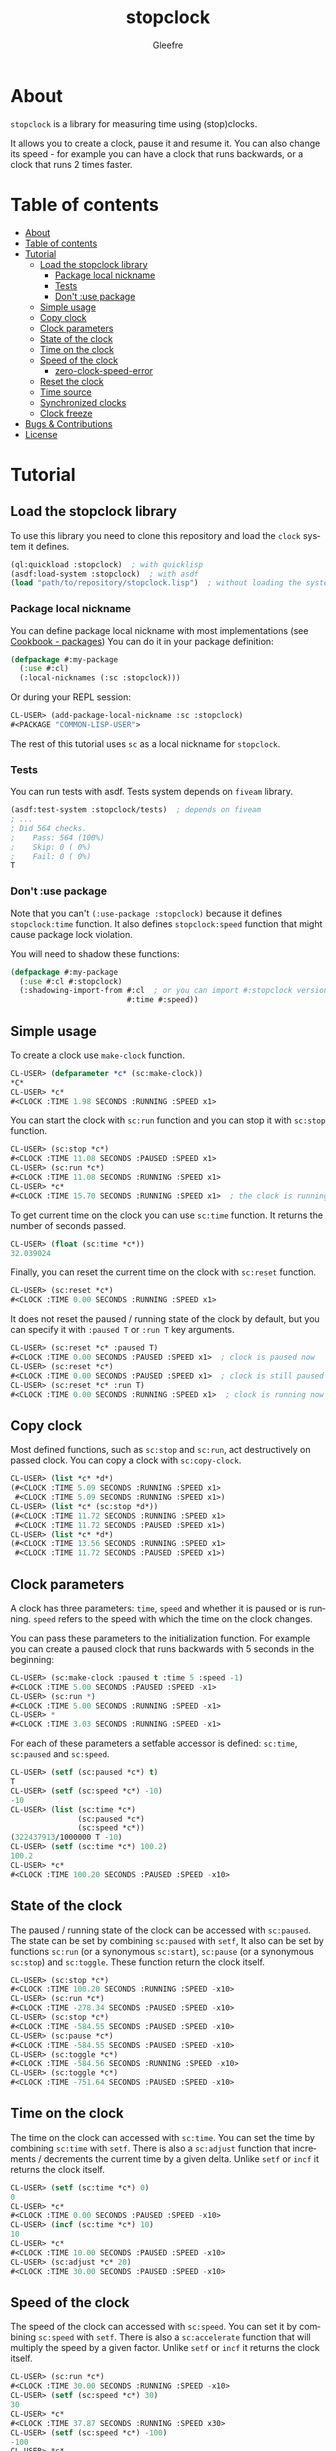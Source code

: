 #+title: stopclock
#+author: Gleefre
#+email: varedif.a.s@gmail.com

#+language: en
#+options: toc:nil

* About
=stopclock= is a library for measuring time using (stop)clocks.

It allows you to create a clock, pause it and resume it.
You can also change its speed - for example you can have
a clock that runs backwards, or a clock that runs 2 times faster.
* Table of contents
- [[#about][About]]
- [[#table-of-contents][Table of contents]]
- [[#tutorial][Tutorial]]
  - [[#load-the-stopclock-library][Load the stopclock library]]
    - [[#package-local-nickname][Package local nickname]]
    - [[#tests][Tests]]
    - [[#dont-use-package][Don't :use package]]
  - [[#simple-usage][Simple usage]]
  - [[#copy-clock][Copy clock]]
  - [[#clock-parameters][Clock parameters]]
  - [[#state-of-the-clock][State of the clock]]
  - [[#time-on-the-clock][Time on the clock]]
  - [[#speed-of-the-clock][Speed of the clock]]
    - [[#zero-clock-speed-error][zero-clock-speed-error]]
  - [[#reset-the-clock][Reset the clock]]
  - [[#time-source][Time source]]
  - [[#synchronized-clocks][Synchronized clocks]]
  - [[#clock-freeze][Clock freeze]]
- [[#bugs--contributions][Bugs & Contributions]]
- [[#license][License]]
* Tutorial
** Load the stopclock library
   To use this library you need to clone this repository and load the ~clock~ system it defines.
   #+BEGIN_SRC lisp
   (ql:quickload :stopclock)  ; with quicklisp
   (asdf:load-system :stopclock)  ; with asdf
   (load "path/to/repository/stopclock.lisp")  ; without loading the system
   #+END_SRC
*** Package local nickname
    You can define package local nickname with most implementations (see [[https://lispcookbook.github.io/cl-cookbook/packages.html#package-local-nicknames-pln][Cookbook - packages]])
    You can do it in your package definition:
    #+BEGIN_SRC lisp
    (defpackage #:my-package
      (:use #:cl)
      (:local-nicknames (:sc :stopclock)))
    #+END_SRC
    Or during your REPL session:
    #+BEGIN_SRC lisp
    CL-USER> (add-package-local-nickname :sc :stopclock)
    #<PACKAGE "COMMON-LISP-USER">
    #+END_SRC
    The rest of this tutorial uses ~sc~ as a local nickname for ~stopclock~.
*** Tests
    You can run tests with asdf. Tests system depends on ~fiveam~ library.
    #+BEGIN_SRC lisp
    (asdf:test-system :stopclock/tests)  ; depends on fiveam
    ; ...
    ; Did 564 checks.
    ;    Pass: 564 (100%)
    ;    Skip: 0 ( 0%)
    ;    Fail: 0 ( 0%)
    T
    #+END_SRC
*** Don't :use package
    Note that you can't ~(:use-package :stopclock)~ because it defines ~stopclock:time~ function.
    It also defines ~stopclock:speed~ function that might cause package lock violation.

    You will need to shadow these functions:
    #+BEGIN_SRC lisp
    (defpackage #:my-package
      (:use #:cl #:stopclock)
      (:shadowing-import-from #:cl  ; or you can import #:stopclock version instead.
                              #:time #:speed))
    #+END_SRC
** Simple usage
   To create a clock use ~make-clock~ function.
   #+BEGIN_SRC lisp
   CL-USER> (defparameter *c* (sc:make-clock))
   *C*
   CL-USER> *c*
   #<CLOCK :TIME 1.98 SECONDS :RUNNING :SPEED x1>
   #+END_SRC
   You can start the clock with ~sc:run~ function and you can stop it with ~sc:stop~ function.
   #+BEGIN_SRC lisp
   CL-USER> (sc:stop *c*)
   #<CLOCK :TIME 11.08 SECONDS :PAUSED :SPEED x1>
   CL-USER> (sc:run *c*)
   #<CLOCK :TIME 11.08 SECONDS :RUNNING :SPEED x1>
   CL-USER> *c*
   #<CLOCK :TIME 15.70 SECONDS :RUNNING :SPEED x1>  ; the clock is running
   #+END_SRC
   To get current time on the clock you can use ~sc:time~ function.
   It returns the number of seconds passed.
   #+BEGIN_SRC lisp
   CL-USER> (float (sc:time *c*))
   32.039024
   #+END_SRC
   Finally, you can reset the current time on the clock with ~sc:reset~ function.
   #+BEGIN_SRC lisp
   CL-USER> (sc:reset *c*)
   #<CLOCK :TIME 0.00 SECONDS :RUNNING :SPEED x1>
   #+END_SRC
   It does not reset the paused / running state of the clock by default, but you can
   specify it with ~:paused T~ or ~:run T~ key arguments.
   #+BEGIN_SRC lisp
   CL-USER> (sc:reset *c* :paused T)
   #<CLOCK :TIME 0.00 SECONDS :PAUSED :SPEED x1>  ; clock is paused now
   CL-USER> (sc:reset *c*)
   #<CLOCK :TIME 0.00 SECONDS :PAUSED :SPEED x1>  ; clock is still paused
   CL-USER> (sc:reset *c* :run T)
   #<CLOCK :TIME 0.00 SECONDS :RUNNING :SPEED x1>  ; clock is running now
   #+END_SRC
** Copy clock
   Most defined functions, such as ~sc:stop~ and ~sc:run~, act destructively on passed clock.
   You can copy a clock with ~sc:copy-clock~.
   #+BEGIN_SRC lisp
   CL-USER> (list *c* *d*)
   (#<CLOCK :TIME 5.09 SECONDS :RUNNING :SPEED x1>
    #<CLOCK :TIME 5.09 SECONDS :RUNNING :SPEED x1>)
   CL-USER> (list *c* (sc:stop *d*))
   (#<CLOCK :TIME 11.72 SECONDS :RUNNING :SPEED x1>
    #<CLOCK :TIME 11.72 SECONDS :PAUSED :SPEED x1>)
   CL-USER> (list *c* *d*)
   (#<CLOCK :TIME 13.56 SECONDS :RUNNING :SPEED x1>
    #<CLOCK :TIME 11.72 SECONDS :PAUSED :SPEED x1>)
   #+END_SRC
** Clock parameters
   A clock has three parameters: ~time~, ~speed~ and whether it is paused or is running.
   ~speed~ refers to the speed with which the time on the clock changes.

   You can pass these parameters to the initialization function.
   For example you can create a paused clock that runs backwards with 5 seconds in the beginning:
   #+BEGIN_SRC lisp
   CL-USER> (sc:make-clock :paused t :time 5 :speed -1)
   #<CLOCK :TIME 5.00 SECONDS :PAUSED :SPEED -x1>
   CL-USER> (sc:run *)
   #<CLOCK :TIME 5.00 SECONDS :RUNNING :SPEED -x1>
   CL-USER> *
   #<CLOCK :TIME 3.03 SECONDS :RUNNING :SPEED -x1>
   #+END_SRC

   For each of these parameters a setfable accessor is defined:
   ~sc:time~, ~sc:paused~ and ~sc:speed~.
   #+BEGIN_SRC lisp
   CL-USER> (setf (sc:paused *c*) t)
   T
   CL-USER> (setf (sc:speed *c*) -10)
   -10
   CL-USER> (list (sc:time *c*)
                  (sc:paused *c*)
                  (sc:speed *c*))
   (322437913/1000000 T -10)
   CL-USER> (setf (sc:time *c*) 100.2)
   100.2
   CL-USER> *c*
   #<CLOCK :TIME 100.20 SECONDS :PAUSED :SPEED -x10>
   #+END_SRC
** State of the clock
   The paused / running state of the clock can be accessed with ~sc:paused~.
   The state can be set by combining ~sc:paused~ with ~setf~,
   It also can be set by functions ~sc:run~ (or a synonymous ~sc:start~),
   ~sc:pause~ (or a synonymous ~sc:stop~) and ~sc:toggle~.
   These function return the clock itself.
   #+BEGIN_SRC lisp
   CL-USER> (sc:stop *c*)
   #<CLOCK :TIME 100.20 SECONDS :RUNNING :SPEED -x10>
   CL-USER> (sc:run *c*)
   #<CLOCK :TIME -278.34 SECONDS :PAUSED :SPEED -x10>
   CL-USER> (sc:stop *c*)
   #<CLOCK :TIME -584.55 SECONDS :PAUSED :SPEED -x10>
   CL-USER> (sc:pause *c*)
   #<CLOCK :TIME -584.55 SECONDS :PAUSED :SPEED -x10>
   CL-USER> (sc:toggle *c*)
   #<CLOCK :TIME -584.56 SECONDS :RUNNING :SPEED -x10>
   CL-USER> (sc:toggle *c*)
   #<CLOCK :TIME -751.64 SECONDS :PAUSED :SPEED -x10>
   #+END_SRC
** Time on the clock
   The time on the clock can accessed with ~sc:time~.
   You can set the time by combining ~sc:time~ with ~setf~.
   There is also a ~sc:adjust~ function that increments / decrements the current time by a given delta.
   Unlike ~setf~ or ~incf~ it returns the clock itself.
   #+BEGIN_SRC lisp
   CL-USER> (setf (sc:time *c*) 0)
   0
   CL-USER> *c*
   #<CLOCK :TIME 0.00 SECONDS :PAUSED :SPEED -x10>
   CL-USER> (incf (sc:time *c*) 10)
   10
   CL-USER> *c*
   #<CLOCK :TIME 10.00 SECONDS :PAUSED :SPEED -x10>
   CL-USER> (sc:adjust *c* 20)
   #<CLOCK :TIME 30.00 SECONDS :PAUSED :SPEED -x10>
   #+END_SRC
** Speed of the clock
   The speed of the clock can accessed with ~sc:speed~.
   You can set it by combining ~sc:speed~ with ~setf~.
   There is also a ~sc:accelerate~ function that will multiply the speed by a given factor.
   Unlike ~setf~ or ~incf~ it returns the clock itself.
   #+BEGIN_SRC lisp
   CL-USER> (sc:run *c*)
   #<CLOCK :TIME 30.00 SECONDS :RUNNING :SPEED -x10>
   CL-USER> (setf (sc:speed *c*) 30)
   30
   CL-USER> *c*
   #<CLOCK :TIME 37.87 SECONDS :RUNNING :SPEED x30>
   CL-USER> (setf (sc:speed *c*) -100)
   -100
   CL-USER> *c*
   #<CLOCK :TIME 259.69 SECONDS :RUNNING :SPEED -x100>
   CL-USER> (sc:accelerate *c* -1)
   #<CLOCK :TIME -528.73 SECONDS :RUNNING :SPEED x100>
   CL-USER> (sc:accelerate *c* 1/100)
   #<CLOCK :TIME 312.19 SECONDS :RUNNING :SPEED x1>
   #+END_SRC
*** zero-clock-speed-error
    The speed of the clock cannot be equal to zero.
    If you try to set it to zero the ~sc:zero-clock-speed-error~ will be signalled.
** Reset the clock
   To reset the clock you can use ~sc:reset~ function.
   By default it only resets the time to 0.
   You can pass one of ~:paused~ or ~:run~ key arguments to
   set the clock's state to the corresponding value.
   You can also specify ~:speed~ and ~:time~ to be set.
   The function returns the clock itself.
   #+BEGIN_SRC lisp
   CL-USER> (sc:reset *c* :paused t)
   #<CLOCK :TIME 0.00 SECONDS :PAUSED :SPEED x1>
   CL-USER> (sc:reset *c* :run t)
   #<CLOCK :TIME 0.00 SECONDS :RUNNING :SPEED x1>
   CL-USER> (sc:reset *c* :speed 10)
   #<CLOCK :TIME 0.00 SECONDS :RUNNING :SPEED x10>
   CL-USER> (sc:reset *c* :time -10)
   #<CLOCK :TIME -10.00 SECONDS :RUNNING :SPEED x10>
   #+END_SRC
   The ~:paused~ arguments takes precedence over ~:run~:
   #+BEGIN_SRC lisp
   CL-USER> (sc:reset *c* :paused t :run t)
   #<CLOCK :TIME 0.00 SECONDS :PAUSED :SPEED x10>
   #+END_SRC
** Time source
   By default the clock will get current time with ~get-internal-real-time~ function.
   This behaviour can be changed by passing ~:time-source~ parameter to the constructor.
   This must be a function that returns the number of seconds when you call it.
   For convenience =clock= defines two functions: ~sc:real-time~ that uses ~get-internal-real-time~
   (but divides it by ~internal-time-units-per-second~) and ~sc:run-time~ that uses ~get-internal-run-time~
   instead.
   #+BEGIN_SRC lisp
   CL-USER> (let ((real-clock (sc:make-clock :paused nil))
                  (run-clock  (sc:make-clock :paused nil :time-source #'sc:run-time)))
              (sleep 5)
              (list real-clock run-clock))
   (#<CLOCK :TIME 5.00 SECONDS :RUNNING :SPEED x1>
    #<CLOCK :TIME 0.00 SECONDS :RUNNING :SPEED x1>)
   #+END_SRC
** Synchronized clocks
   It is impossible to start two clocks at the same time, since they may have different time sources.
   However, synchronized clocks can be obtained by using a third clock as the time source.
   Consider this example:
   #+BEGIN_SRC lisp
   CL-USER> (let ((1x (sc:make-clock))
                  (latency (sleep 0.01))
                  (5x (sc:make-clock :speed 5)))
              (declare (ignore latency))
              (sleep 1)
              (= (* 5 (sc:time 1x))
                 (sc:time 5x)))
   NIL
   #+END_SRC
   We create two clocks, one running 5 times faster than another.
   We also introduce an artificial latency between their creation.
   As a result they are out of sync.
   If we use the third clock as the time source paused during the creation of clocks, then
   the clocks are synchronized:
   #+BEGIN_SRC lisp
   CL-USER> (let* ((clock (sc:make-clock :paused t))
                   (1x (sc:make-clock :time-source (lambda () (sc:time clock))))
                   (latency (sleep 0.01))
                   (5x (sc:make-clock :time-source (lambda () (sc:time clock))
                                      :speed 5)))
              (declare (ignore latency))
              (sc:run clock)
              (sleep 1)
              (sc:stop clock)
              (= (* 5 (sc:time 1x))
                 (sc:time 5x)))
   T
   #+END_SRC

   For simplicity you can directly pass another clock as time source.
   Here is another example:
   #+BEGIN_SRC lisp
   CL-USER> (let* ((source-clock (sc:make-clock :paused t))
                   (up (sc:make-clock :time-source source-clock))
                   (down (sc:make-clock :time-source source-clock
                                        :speed -1 :time 50)))
              (sc:run source-clock)
              (format t "  up: ~a~%down: ~a~%" up down)
              (sleep 1)
              (format t "  up: ~a~%down: ~a~%" up down)
              (sc:stop source-clock)
              (= 50 (+ (sc:time up) (sc:time down))))
     up: #<CLOCK :TIME 0.00 SECONDS :RUNNING :SPEED x1>
   down: #<CLOCK :TIME 50.00 SECONDS :RUNNING :SPEED -x1>
     up: #<CLOCK :TIME 1.00 SECONDS :RUNNING :SPEED x1>
   down: #<CLOCK :TIME 49.00 SECONDS :RUNNING :SPEED -x1>
   T
   #+END_SRC
   Time on the clocks ~up~ and ~down~ will always add up to 50.
** Clock freeze
   If you want to read the time on synchronized clocks you need to pause the common source clock first.
   That means that the time spent on processing time values will not be tracked.
   Clock freeze solves this problem.
   When you ~sc:freeze~ the clock it freezes the time on the clock, which is identical to pausing it.
   However, when you ~sc:unfreeze~ it, the clock behaves as if it had not been frozen.
   #+BEGIN_SRC lisp
   CL-USER> (defparameter *c* (sc:make-clock))
   *C*
   CL-USER> (sc:freeze *c*)
   #<CLOCK :TIME 4.19 SECONDS :FREEZED :SPEED x1>
   CL-USER> *c*
   #<CLOCK :TIME 4.19 SECONDS :FREEZED :SPEED x1>
   CL-USER> (sc:unfreeze *c*)
   #<CLOCK :TIME 10.36 SECONDS :RUNNING :SPEED x1>  ; about 6 seconds elapsed during the freeze.
   #+END_SRC
   It also means that the paused clock will remain paused.
   #+BEGIN_SRC lisp
   CL-USER> (defparameter *c* (sc:make-clock :time 3 :paused t))
   *C*
   CL-USER> (sc:freeze *c*)
   #<CLOCK :TIME 3.00 SECONDS :PAUSED :SPEED x1>
   CL-USER> (sc:unfreeze *c*)
   #<CLOCK :TIME 3.00 SECONDS :PAUSED :SPEED x1>
   CL-USER> *
   #<CLOCK :TIME 3.00 SECONDS :PAUSED :SPEED x1>
   #+END_SRC
   =clock= also provides a macro ~sc:with-freeze~. Consider the previous example:
   #+BEGIN_SRC lisp
   CL-USER> (let* ((source-clock (sc:make-clock :paused t))
                   (up (sc:make-clock :time-source source-clock))
                   (down (sc:make-clock :time-source source-clock
                                        :speed -1 :time 50)))
              (sc:run source-clock)
              (loop repeat 5
                    do (sleep 0.1)
                    always (= 50 (sc:with-freeze source-clock
                                   (+ (sc:time up) (sc:time down))))))
   T
   #+END_SRC
   To keep the time read from ~up~ and ~down~ clocks in sync,
   we freeze their common source each time we need to read them.
* Bugs & Contributions
  Feel free to report bugs or make suggestions by filing an issue on github.

  Feel free to submit pull requests on github as well.
* License
  Copyright 2023 Gleefre

  Licensed under the Apache License, Version 2.0 (the "License");
  you may not use this file except in compliance with the License.
  You may obtain a copy of the License at

      http://www.apache.org/licenses/LICENSE-2.0

  Unless required by applicable law or agreed to in writing, software
  distributed under the License is distributed on an "AS IS" BASIS,
  WITHOUT WARRANTIES OR CONDITIONS OF ANY KIND, either express or implied.
  See the License for the specific language governing permissions and
  limitations under the License.
